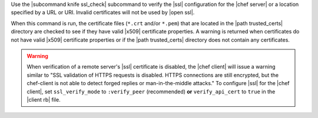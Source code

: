 .. The contents of this file are included in multiple topics.
.. This file describes a command or a sub-command for Knife.
.. This file should not be changed in a way that hinders its ability to appear in multiple documentation sets.


Use the |subcommand knife ssl_check| subcommand to verify the |ssl| configuration for the |chef server| or a location specified by a URL or URI. Invalid certificates will not be used by |open ssl|.

When this command is run, the certificate files (``*.crt`` and/or ``*.pem``) that are located in the |path trusted_certs| directory are checked to see if they have valid |x509| certificate properties. A warning is returned when certificates do not have valid |x509| certificate properties or if the |path trusted_certs| directory does not contain any certificates.

.. warning:: When verification of a remote server's |ssl| certificate is disabled, the |chef client| will issue a warning similar to "SSL validation of HTTPS requests is disabled. HTTPS connections are still encrypted, but the chef-client is not able to detect forged replies or man-in-the-middle attacks." To configure |ssl| for the |chef client|, set ``ssl_verify_mode`` to ``:verify_peer`` (recommended) **or** ``verify_api_cert`` to ``true`` in the |client rb| file.